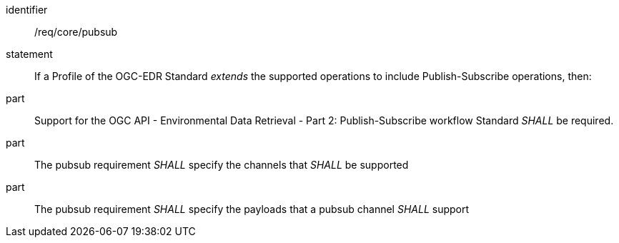 [[req_core_pubsub]]

[requirement]
====
[%metadata]
identifier:: /req/core/pubsub
statement:: If a Profile of the OGC-EDR Standard _extends_ the supported operations to include Publish-Subscribe operations, then:
part:: Support for the OGC API - Environmental Data Retrieval - Part 2: Publish-Subscribe workflow Standard _SHALL_ be required.
part:: The pubsub requirement _SHALL_ specify the channels that _SHALL_ be supported 
part:: The pubsub requirement _SHALL_ specify the payloads that a pubsub channel _SHALL_ support

====